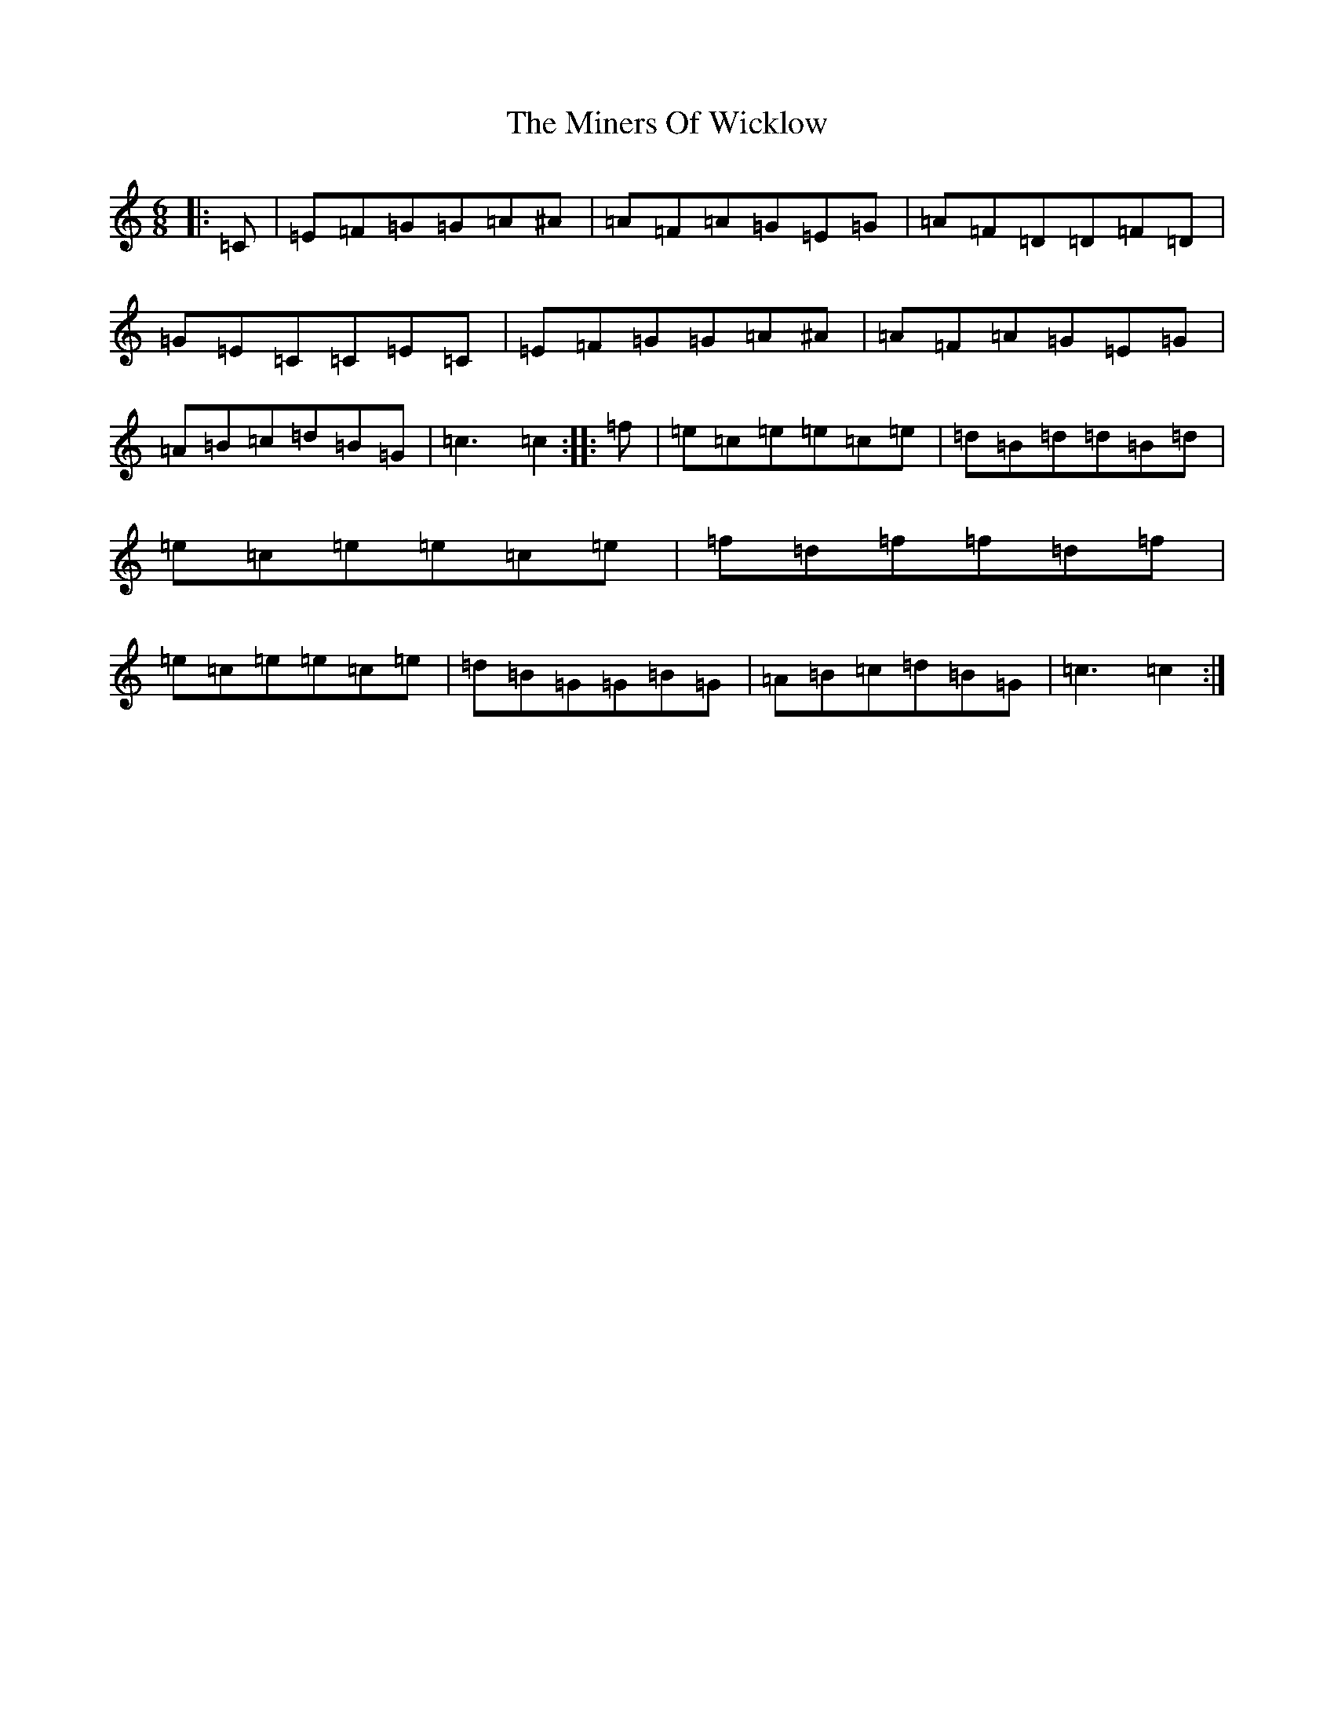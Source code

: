 X: 14233
T: Miners Of Wicklow, The
S: https://thesession.org/tunes/9066#setting19871
Z: D Major
R: jig
M:6/8
L:1/8
K: C Major
|:=C|=E=F=G=G=A^A|=A=F=A=G=E=G|=A=F=D=D=F=D|=G=E=C=C=E=C|=E=F=G=G=A^A|=A=F=A=G=E=G|=A=B=c=d=B=G|=c3=c2:||:=f|=e=c=e=e=c=e|=d=B=d=d=B=d|=e=c=e=e=c=e|=f=d=f=f=d=f|=e=c=e=e=c=e|=d=B=G=G=B=G|=A=B=c=d=B=G|=c3=c2:|